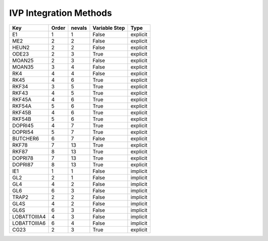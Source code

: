 IVP Integration Methods
=======================

============  ========  ========  ================  ========
Key           Order     nevals    Variable Step     Type
============  ========  ========  ================  ========
E1            1         1         False             explicit
------------  --------  --------  ----------------  --------
ME2           2         2         False             explicit
------------  --------  --------  ----------------  --------
HEUN2         2         2         False             explicit
------------  --------  --------  ----------------  --------
ODE23         2         3         True              explicit
------------  --------  --------  ----------------  --------
MOAN25        2         3         False             explicit
------------  --------  --------  ----------------  --------
MOAN35        3         4         False             explicit
------------  --------  --------  ----------------  --------
RK4           4         4         False             explicit
------------  --------  --------  ----------------  --------
RK45          4         6         True              explicit
------------  --------  --------  ----------------  --------
RKF34         3         5         True              explicit
------------  --------  --------  ----------------  --------
RKF43         4         5         True              explicit
------------  --------  --------  ----------------  --------
RKF45A        4         6         True              explicit
------------  --------  --------  ----------------  --------
RKF54A        5         6         True              explicit
------------  --------  --------  ----------------  --------
RKF45B        4         6         True              explicit
------------  --------  --------  ----------------  --------
RKF54B        5         6         True              explicit
------------  --------  --------  ----------------  --------
DOPRI45       4         7         True              explicit
------------  --------  --------  ----------------  --------
DOPRI54       5         7         True              explicit
------------  --------  --------  ----------------  --------
BUTCHER6      6         7         False             explicit
------------  --------  --------  ----------------  --------
RKF78         7         13        True              explicit
------------  --------  --------  ----------------  --------
RKF87         8         13        True              explicit
------------  --------  --------  ----------------  --------
DOPRI78       7         13        True              explicit
------------  --------  --------  ----------------  --------
DOPRI87       8         13        True              explicit
------------  --------  --------  ----------------  --------
IE1           1         1         False             implicit
------------  --------  --------  ----------------  --------
GL2           2         1         False             implicit
------------  --------  --------  ----------------  --------
GL4           4         2         False             implicit
------------  --------  --------  ----------------  --------
GL6           6         3         False             implicit
------------  --------  --------  ----------------  --------
TRAP2         2         2         False             implicit
------------  --------  --------  ----------------  --------
GL4S          4         2         False             implicit
------------  --------  --------  ----------------  --------
GL6S          6         3         False             implicit
------------  --------  --------  ----------------  --------
LOBATTOIIIA4  4         3         False             implicit
------------  --------  --------  ----------------  --------
LOBATTOIIIA6  6         4         False             implicit
------------  --------  --------  ----------------  --------
CG23          2         3         True              explicit
============  ========  ========  ================  ========
